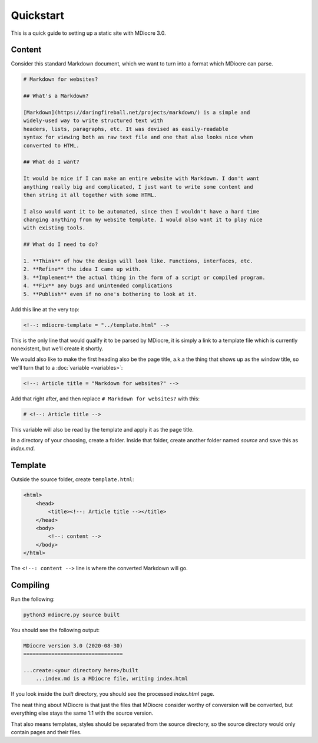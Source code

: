 Quickstart
==========

This is a quick guide to setting up a static site with MDiocre 3.0.

Content
-------
Consider this standard Markdown document, which we want to turn into a format
which MDiocre can parse.

.. code-block:: md

   # Markdown for websites?
   
   ## What's a Markdown?
   
   [Markdown](https://daringfireball.net/projects/markdown/) is a simple and
   widely-used way to write structured text with
   headers, lists, paragraphs, etc. It was devised as easily-readable
   syntax for viewing both as raw text file and one that also looks nice when
   converted to HTML.
   
   ## What do I want?
   
   It would be nice if I can make an entire website with Markdown. I don't want
   anything really big and complicated, I just want to write some content and
   then string it all together with some HTML.
   
   I also would want it to be automated, since then I wouldn't have a hard time
   changing anything from my website template. I would also want it to play nice
   with existing tools.
   
   ## What do I need to do?
   
   1. **Think** of how the design will look like. Functions, interfaces, etc.
   2. **Refine** the idea I came up with.
   3. **Implement** the actual thing in the form of a script or compiled program.
   4. **Fix** any bugs and unintended complications
   5. **Publish** even if no one's bothering to look at it.

Add this line at the very top:

.. code-block:: html

   <!--: mdiocre-template = "../template.html" -->

This is the only line that would qualify it to be parsed by MDiocre, it is
simply a link to a template file which is currently nonexistent, but we'll
create it shortly.

We would also like to make the first heading also be the page title, a.k.a
the thing that shows up as the window title, so we'll turn that to a :doc:`variable <variables>`:

.. code-block:: html

   <!--: Article title = "Markdown for websites?" -->

Add that right after, and then replace ``# Markdown for websites?`` with this:

.. code-block:: md

   # <!--: Article title -->

This variable will also be read by the template and apply it as the page title.

In a directory of your choosing, create a folder. Inside that folder, create
another folder named `source` and save this as `index.md`.

Template
--------

Outside the source folder, create ``template.html``:

.. code-block:: html
   
   <html>
       <head>
           <title><!--: Article title --></title>
       </head>
       <body>
           <!--: content -->
       </body>
   </html>

The ``<!--: content -->`` line is where the converted Markdown will go.

Compiling
---------

Run the following:

.. code-block::

   python3 mdiocre.py source built

You should see the following output:

.. code-block::

	MDiocre version 3.0 (2020-08-30)
	================================

	...create:<your directory here>/built
	    ...index.md is a MDiocre file, writing index.html

If you look inside the `built` directory, you should see the processed `index.html`
page.

The neat thing about MDiocre is that just the files that MDiocre consider worthy
of conversion will be converted, but everything else stays the same 1:1 with the
source version.

That also means templates, styles should be separated from the source directory,
so the source directory would only contain pages and their files.

